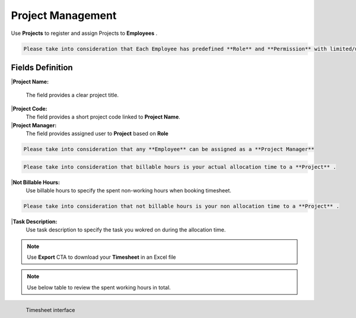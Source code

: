 Project Management
===================================

Use **Projects** to register and assign Projects to **Employees** .

.. code-block:: console

   Please take into consideration that Each Employee has predefined **Role** and **Permission** with limited/unlimited CRUD actions to perform on **Projects** data. 

Fields Definition
-------------------

|**Project Name:**

   The field provides a clear project title.

|**Project Code:**
    The field provides a short project code linked to **Project Name**.

|**Project Manager:**
    The field provides assigned user to **Project** based on **Role**

.. code-block:: console

   Please take into consideration that any **Employee** can be assigned as a **Project Manager**

.. code-block:: console

   Please take into consideration that billable hours is your actual allocation time to a **Project** .

|**Not Billable Hours:**
     Use billable hours to specify the spent non-working hours when booking timesheet.

.. code-block:: console

   Please take into consideration that not billable hours is your non allocation time to a **Project** .

|**Task Description:**
     Use task description to specify the task you wokred on during the allocation time.

.. note::
    
   Use **Export** CTA to download your **Timesheet** in an Excel file

.. note::
    
   Use below table to review the spent working hours in total. 

.. figure:: _static/image/contenttimesheet.png
   :align: left

   Timesheet interface
